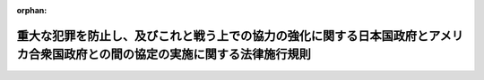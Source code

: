 .. _430M60400000015_20190105_000000000000000:

:orphan:

==============================================================================================================================
重大な犯罪を防止し、及びこれと戦う上での協力の強化に関する日本国政府とアメリカ合衆国政府との間の協定の実施に関する法律施行規則
==============================================================================================================================

.. raw:: html
    
    
    <main id="contentsLaw" class="active">
    <div id="innerDocument" class="active">
    
    
    
    
    <div style="margin-bottom: 12px;">
    <div id="lawTitleNo" style="font-size: 1.067rem; font-weight: bold;" class="_shokanBoxParent">平成三十年国家公安委員会規則第十五号<div class="_shokanBox"></div>
    <div class="_inyoBox" id="_inyo_"></div>
    </div>
    <div id="lawTitle" style="margin-left: 3rem; font-size: 1.5rem; font-weight: bold; line-height: 1.25em;" class="_shokanBoxParent">
    <span data-xpath="">重大な犯罪を防止し、及びこれと戦う上での協力の強化に関する日本国政府とアメリカ合衆国政府との間の協定の実施に関する法律施行規則</span><div class="_shokanBox" id="_shokan_"><div class="_shokanBtnIcons"></div></div>
    <div class="_inyoBox" id="_inyo_"></div>
    </div>
    </div><section id="EnactStatement" class="active EnactStatement"><div class="_div_EnactStatement _shokanBoxParent" style="text-indent: 1em;">
    <span data-xpath="">重大な犯罪を防止し、及びこれと戦う上での協力の強化に関する日本国政府とアメリカ合衆国政府との間の協定の実施に関する法律（平成二十六年法律第五十七号）第三条第一項第三号及び第六条の規定に基づき、重大な犯罪を防止し、及びこれと戦う上での協力の強化に関する日本国政府とアメリカ合衆国政府との間の協定の実施に関する法律施行規則を次のように定める。</span><div class="_shokanBox" id="_shokan_"><div class="_shokanBtnIcons"></div></div>
    <div class="_inyoBox" id="_inyo_"></div>
    </div></section><section id="MainProvision" class="active MainProvision"><section id="" class="active Article"><div style="margin-left: 1em; font-weight: bold;" class="_div_ArticleCaption _shokanBoxParent">
    <span data-xpath="">（法第三条第一項第三号に規定する国家公安委員会規則で定める者）</span><div class="_shokanBox" id="_shokan_"><div class="_shokanBtnIcons"></div></div>
    <div class="_inyoBox" id="_inyo_"></div>
    </div>
    <div style="margin-left: 1em; text-indent: -1em;" id="" class="_div_ArticleTitle _shokanBoxParent">
    <span style="font-weight: bold;">第一条</span>　<span data-xpath="">重大な犯罪を防止し、及びこれと戦う上での協力の強化に関する日本国政府とアメリカ合衆国政府との間の協定の実施に関する法律（以下「法」という。）第三条第一項第三号に規定する国家公安委員会規則で定める者は、当該逮捕状に係る事件について犯罪捜査共助規則（昭和三十二年国家公安委員会規則第三号）第七条第一項に規定する指名手配が行われている者とする。</span><div class="_shokanBox" id="_shokan_"><div class="_shokanBtnIcons"></div></div>
    <div class="_inyoBox" id="_inyo_"></div>
    </div></section><section id="" class="active Article"><div style="margin-left: 1em; font-weight: bold;" class="_div_ArticleCaption _shokanBoxParent">
    <span data-xpath="">（法第三条の規定による回答の方法）</span><div class="_shokanBox" id="_shokan_"><div class="_shokanBtnIcons"></div></div>
    <div class="_inyoBox" id="_inyo_"></div>
    </div>
    <div style="margin-left: 1em; text-indent: -1em;" id="" class="_div_ArticleTitle _shokanBoxParent">
    <span style="font-weight: bold;">第二条</span>　<span data-xpath="">警察庁長官は、法第三条の規定により、特定の者に係る指紋情報が照合用電子計算機に記録されている旨（同条第一項の場合にあっては、その者に係る指紋情報が照合用電子計算機に記録されており、かつ、その者が同項各号のいずれかに該当する者である旨）を回答するに当たっては、照合用電子計算機に記録されている当該指紋情報を添えて、これを行うものとする。</span><div class="_shokanBox" id="_shokan_"><div class="_shokanBtnIcons"></div></div>
    <div class="_inyoBox" id="_inyo_"></div>
    </div></section></section><section id="" class="active SupplProvision"><div class="_div_SupplProvisionLabel SupplProvisionLabel _shokanBoxParent" style="margin-bottom: 10px; margin-left: 3em; font-weight: bold;">
    <span data-xpath="">附　則</span><div class="_shokanBox" id="_shokan_"><div class="_shokanBtnIcons"></div></div>
    <div class="_inyoBox" id="_inyo_"></div>
    </div>
    <section class="active Paragraph"><div style="text-indent: 1em;" class="_div_ParagraphSentence _shokanBoxParent">
    <span data-xpath="">この規則は、法の施行の日から施行する。</span><div class="_shokanBox" id="_shokan_"><div class="_shokanBtnIcons"></div></div>
    <div class="_inyoBox" id="_inyo_"></div>
    </div></section></section>
    
    
    
    
    
    </div>
    </main>
    
    
